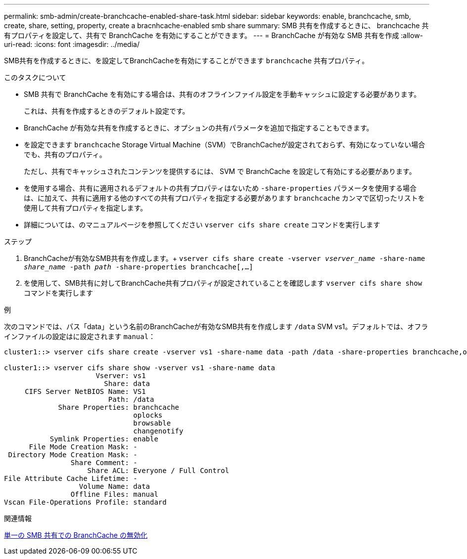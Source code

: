 ---
permalink: smb-admin/create-branchcache-enabled-share-task.html 
sidebar: sidebar 
keywords: enable, branchcache, smb, create, share, setting, property, create a bracnhcache-enabled smb share 
summary: SMB 共有を作成するときに、 branchcache 共有プロパティを設定して、共有で BranchCache を有効にすることができます。 
---
= BranchCache が有効な SMB 共有を作成
:allow-uri-read: 
:icons: font
:imagesdir: ../media/


[role="lead"]
SMB共有を作成するときに、を設定してBranchCacheを有効にすることができます `branchcache` 共有プロパティ。

.このタスクについて
* SMB 共有で BranchCache を有効にする場合は、共有のオフラインファイル設定を手動キャッシュに設定する必要があります。
+
これは、共有を作成するときのデフォルト設定です。

* BranchCache が有効な共有を作成するときに、オプションの共有パラメータを追加で指定することもできます。
* を設定できます `branchcache` Storage Virtual Machine（SVM）でBranchCacheが設定されておらず、有効になっていない場合でも、共有のプロパティ。
+
ただし、共有でキャッシュされたコンテンツを提供するには、 SVM で BranchCache を設定して有効にする必要があります。

* を使用する場合、共有に適用されるデフォルトの共有プロパティはないため `-share-properties` パラメータを使用する場合は、に加えて、共有に適用する他のすべての共有プロパティを指定する必要があります `branchcache` カンマで区切ったリストを使用して共有プロパティを指定します。
* 詳細については、のマニュアルページを参照してください `vserver cifs share create` コマンドを実行します


.ステップ
. BranchCacheが有効なSMB共有を作成します。+
`vserver cifs share create -vserver _vserver_name_ -share-name _share_name_ -path _path_ -share-properties branchcache[,...]`
. を使用して、SMB共有に対してBranchCache共有プロパティが設定されていることを確認します `vserver cifs share show` コマンドを実行します


.例
次のコマンドでは、パス「data」という名前のBranchCacheが有効なSMB共有を作成します `/data` SVM vs1。デフォルトでは、オフラインファイルの設定はに設定されます `manual`：

[listing]
----
cluster1::> vserver cifs share create -vserver vs1 -share-name data -path /data -share-properties branchcache,oplocks,browsable,changenotify

cluster1::> vserver cifs share show -vserver vs1 -share-name data
                      Vserver: vs1
                        Share: data
     CIFS Server NetBIOS Name: VS1
                         Path: /data
             Share Properties: branchcache
                               oplocks
                               browsable
                               changenotify
           Symlink Properties: enable
      File Mode Creation Mask: -
 Directory Mode Creation Mask: -
                Share Comment: -
                    Share ACL: Everyone / Full Control
File Attribute Cache Lifetime: -
                  Volume Name: data
                Offline Files: manual
Vscan File-Operations Profile: standard
----
.関連情報
xref:disable-branchcache-single-share-task.adoc[単一の SMB 共有での BranchCache の無効化]
